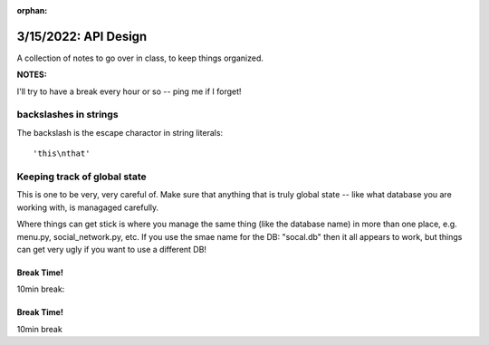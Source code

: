 :orphan:

.. _notes_lesson10:

#####################
3/15/2022: API Design
#####################


A collection of notes to go over in class, to keep things organized.

**NOTES:**

I'll try to have a break every hour or so -- ping me if I forget!

backslashes in strings
----------------------

The backslash is the escape charactor in string literals:

::

  'this\nthat'

Keeping track of global state
-----------------------------

This is one to be very, very careful of. Make sure that anything that is truly global state -- like what database you are working with, is managaged carefully.

Where things can get stick is where you manage the same thing (like the database name) in more than one place, e.g. menu.py, social_network.py, etc. If you use the smae name for the DB: "socal.db" then it all appears to work, but things can get very ugly if you want to use a different DB!



Break Time!
===========

10min break:



Break Time!
===========

10min break


